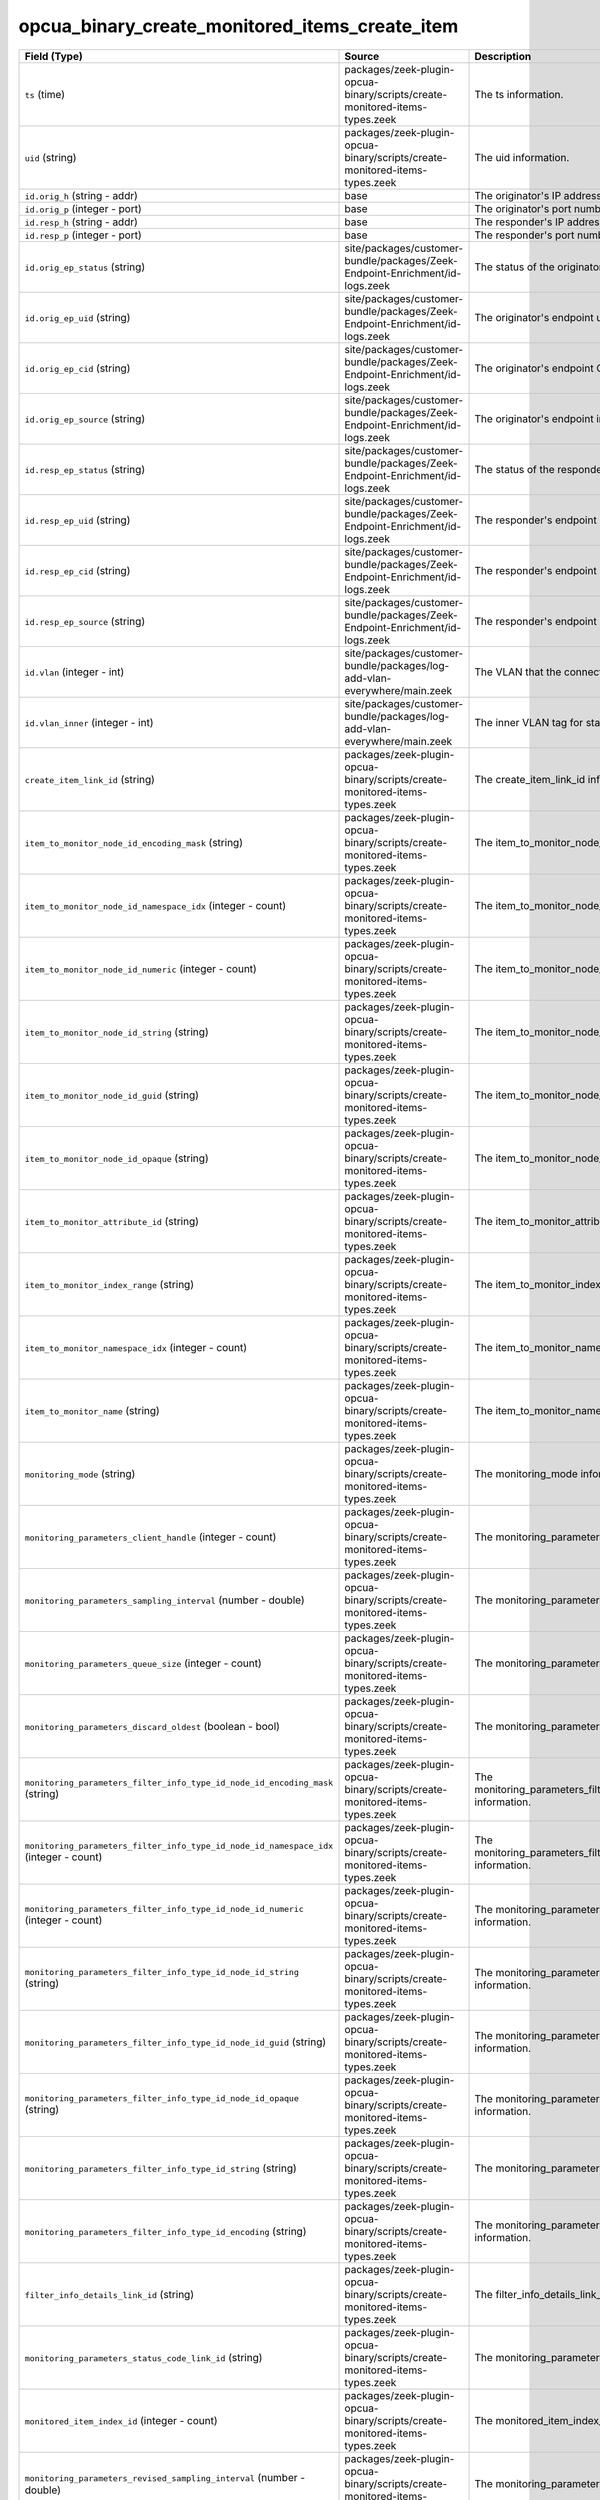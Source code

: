 .. _ref_logs_opcua_binary_create_monitored_items_create_item:

opcua_binary_create_monitored_items_create_item
-----------------------------------------------
.. list-table::
   :header-rows: 1
   :class: longtable
   :widths: 1 3 3

   * - Field (Type)
     - Source
     - Description

   * - ``ts`` (time)
     - packages/zeek-plugin-opcua-binary/scripts/create-monitored-items-types.zeek
     - The ts information.

   * - ``uid`` (string)
     - packages/zeek-plugin-opcua-binary/scripts/create-monitored-items-types.zeek
     - The uid information.

   * - ``id.orig_h`` (string - addr)
     - base
     - The originator's IP address.

   * - ``id.orig_p`` (integer - port)
     - base
     - The originator's port number.

   * - ``id.resp_h`` (string - addr)
     - base
     - The responder's IP address.

   * - ``id.resp_p`` (integer - port)
     - base
     - The responder's port number.

   * - ``id.orig_ep_status`` (string)
     - site/packages/customer-bundle/packages/Zeek-Endpoint-Enrichment/id-logs.zeek
     - The status of the originator's endpoint agent.

   * - ``id.orig_ep_uid`` (string)
     - site/packages/customer-bundle/packages/Zeek-Endpoint-Enrichment/id-logs.zeek
     - The originator's endpoint unique ID.

   * - ``id.orig_ep_cid`` (string)
     - site/packages/customer-bundle/packages/Zeek-Endpoint-Enrichment/id-logs.zeek
     - The originator's endpoint Customer ID.

   * - ``id.orig_ep_source`` (string)
     - site/packages/customer-bundle/packages/Zeek-Endpoint-Enrichment/id-logs.zeek
     - The originator's endpoint information source.

   * - ``id.resp_ep_status`` (string)
     - site/packages/customer-bundle/packages/Zeek-Endpoint-Enrichment/id-logs.zeek
     - The status of the responder's endpoint agent.

   * - ``id.resp_ep_uid`` (string)
     - site/packages/customer-bundle/packages/Zeek-Endpoint-Enrichment/id-logs.zeek
     - The responder's endpoint unique ID.

   * - ``id.resp_ep_cid`` (string)
     - site/packages/customer-bundle/packages/Zeek-Endpoint-Enrichment/id-logs.zeek
     - The responder's endpoint Customer ID.

   * - ``id.resp_ep_source`` (string)
     - site/packages/customer-bundle/packages/Zeek-Endpoint-Enrichment/id-logs.zeek
     - The responder's endpoint information source.

   * - ``id.vlan`` (integer - int)
     - site/packages/customer-bundle/packages/log-add-vlan-everywhere/main.zeek
     - The VLAN that the connection is seen on.

   * - ``id.vlan_inner`` (integer - int)
     - site/packages/customer-bundle/packages/log-add-vlan-everywhere/main.zeek
     - The inner VLAN tag for stacked VLAN tags.

   * - ``create_item_link_id`` (string)
     - packages/zeek-plugin-opcua-binary/scripts/create-monitored-items-types.zeek
     - The create_item_link_id information.

   * - ``item_to_monitor_node_id_encoding_mask`` (string)
     - packages/zeek-plugin-opcua-binary/scripts/create-monitored-items-types.zeek
     - The item_to_monitor_node_id_encoding_mask information.

   * - ``item_to_monitor_node_id_namespace_idx`` (integer - count)
     - packages/zeek-plugin-opcua-binary/scripts/create-monitored-items-types.zeek
     - The item_to_monitor_node_id_namespace_idx information.

   * - ``item_to_monitor_node_id_numeric`` (integer - count)
     - packages/zeek-plugin-opcua-binary/scripts/create-monitored-items-types.zeek
     - The item_to_monitor_node_id_numeric information.

   * - ``item_to_monitor_node_id_string`` (string)
     - packages/zeek-plugin-opcua-binary/scripts/create-monitored-items-types.zeek
     - The item_to_monitor_node_id_string information.

   * - ``item_to_monitor_node_id_guid`` (string)
     - packages/zeek-plugin-opcua-binary/scripts/create-monitored-items-types.zeek
     - The item_to_monitor_node_id_guid information.

   * - ``item_to_monitor_node_id_opaque`` (string)
     - packages/zeek-plugin-opcua-binary/scripts/create-monitored-items-types.zeek
     - The item_to_monitor_node_id_opaque information.

   * - ``item_to_monitor_attribute_id`` (string)
     - packages/zeek-plugin-opcua-binary/scripts/create-monitored-items-types.zeek
     - The item_to_monitor_attribute_id information.

   * - ``item_to_monitor_index_range`` (string)
     - packages/zeek-plugin-opcua-binary/scripts/create-monitored-items-types.zeek
     - The item_to_monitor_index_range information.

   * - ``item_to_monitor_namespace_idx`` (integer - count)
     - packages/zeek-plugin-opcua-binary/scripts/create-monitored-items-types.zeek
     - The item_to_monitor_namespace_idx information.

   * - ``item_to_monitor_name`` (string)
     - packages/zeek-plugin-opcua-binary/scripts/create-monitored-items-types.zeek
     - The item_to_monitor_name information.

   * - ``monitoring_mode`` (string)
     - packages/zeek-plugin-opcua-binary/scripts/create-monitored-items-types.zeek
     - The monitoring_mode information.

   * - ``monitoring_parameters_client_handle`` (integer - count)
     - packages/zeek-plugin-opcua-binary/scripts/create-monitored-items-types.zeek
     - The monitoring_parameters_client_handle information.

   * - ``monitoring_parameters_sampling_interval`` (number - double)
     - packages/zeek-plugin-opcua-binary/scripts/create-monitored-items-types.zeek
     - The monitoring_parameters_sampling_interval information.

   * - ``monitoring_parameters_queue_size`` (integer - count)
     - packages/zeek-plugin-opcua-binary/scripts/create-monitored-items-types.zeek
     - The monitoring_parameters_queue_size information.

   * - ``monitoring_parameters_discard_oldest`` (boolean - bool)
     - packages/zeek-plugin-opcua-binary/scripts/create-monitored-items-types.zeek
     - The monitoring_parameters_discard_oldest information.

   * - ``monitoring_parameters_filter_info_type_id_node_id_encoding_mask`` (string)
     - packages/zeek-plugin-opcua-binary/scripts/create-monitored-items-types.zeek
     - The monitoring_parameters_filter_info_type_id_node_id_encoding_mask information.

   * - ``monitoring_parameters_filter_info_type_id_node_id_namespace_idx`` (integer - count)
     - packages/zeek-plugin-opcua-binary/scripts/create-monitored-items-types.zeek
     - The monitoring_parameters_filter_info_type_id_node_id_namespace_idx information.

   * - ``monitoring_parameters_filter_info_type_id_node_id_numeric`` (integer - count)
     - packages/zeek-plugin-opcua-binary/scripts/create-monitored-items-types.zeek
     - The monitoring_parameters_filter_info_type_id_node_id_numeric information.

   * - ``monitoring_parameters_filter_info_type_id_node_id_string`` (string)
     - packages/zeek-plugin-opcua-binary/scripts/create-monitored-items-types.zeek
     - The monitoring_parameters_filter_info_type_id_node_id_string information.

   * - ``monitoring_parameters_filter_info_type_id_node_id_guid`` (string)
     - packages/zeek-plugin-opcua-binary/scripts/create-monitored-items-types.zeek
     - The monitoring_parameters_filter_info_type_id_node_id_guid information.

   * - ``monitoring_parameters_filter_info_type_id_node_id_opaque`` (string)
     - packages/zeek-plugin-opcua-binary/scripts/create-monitored-items-types.zeek
     - The monitoring_parameters_filter_info_type_id_node_id_opaque information.

   * - ``monitoring_parameters_filter_info_type_id_string`` (string)
     - packages/zeek-plugin-opcua-binary/scripts/create-monitored-items-types.zeek
     - The monitoring_parameters_filter_info_type_id_string information.

   * - ``monitoring_parameters_filter_info_type_id_encoding`` (string)
     - packages/zeek-plugin-opcua-binary/scripts/create-monitored-items-types.zeek
     - The monitoring_parameters_filter_info_type_id_encoding information.

   * - ``filter_info_details_link_id`` (string)
     - packages/zeek-plugin-opcua-binary/scripts/create-monitored-items-types.zeek
     - The filter_info_details_link_id information.

   * - ``monitoring_parameters_status_code_link_id`` (string)
     - packages/zeek-plugin-opcua-binary/scripts/create-monitored-items-types.zeek
     - The monitoring_parameters_status_code_link_id information.

   * - ``monitored_item_index_id`` (integer - count)
     - packages/zeek-plugin-opcua-binary/scripts/create-monitored-items-types.zeek
     - The monitored_item_index_id information.

   * - ``monitoring_parameters_revised_sampling_interval`` (number - double)
     - packages/zeek-plugin-opcua-binary/scripts/create-monitored-items-types.zeek
     - The monitoring_parameters_revised_sampling_interval information.

   * - ``monitoring_parameters_revised_queue_size`` (integer - count)
     - packages/zeek-plugin-opcua-binary/scripts/create-monitored-items-types.zeek
     - The monitoring_parameters_revised_queue_size information.
